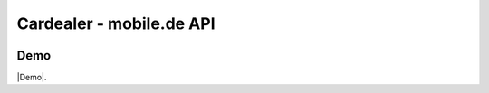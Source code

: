 ==================================================
Cardealer - mobile.de API
==================================================

.. image:: Resources/Public/Img/logo.png?raw=true
   :alt: EXT:cardealer

Demo
~~~~~~~

|Demo|.

.. |Demo| raw:: html

   <a href="https://p487707.mittwaldserver.info/v9/public/" target="_blank">Cardealer</a>
